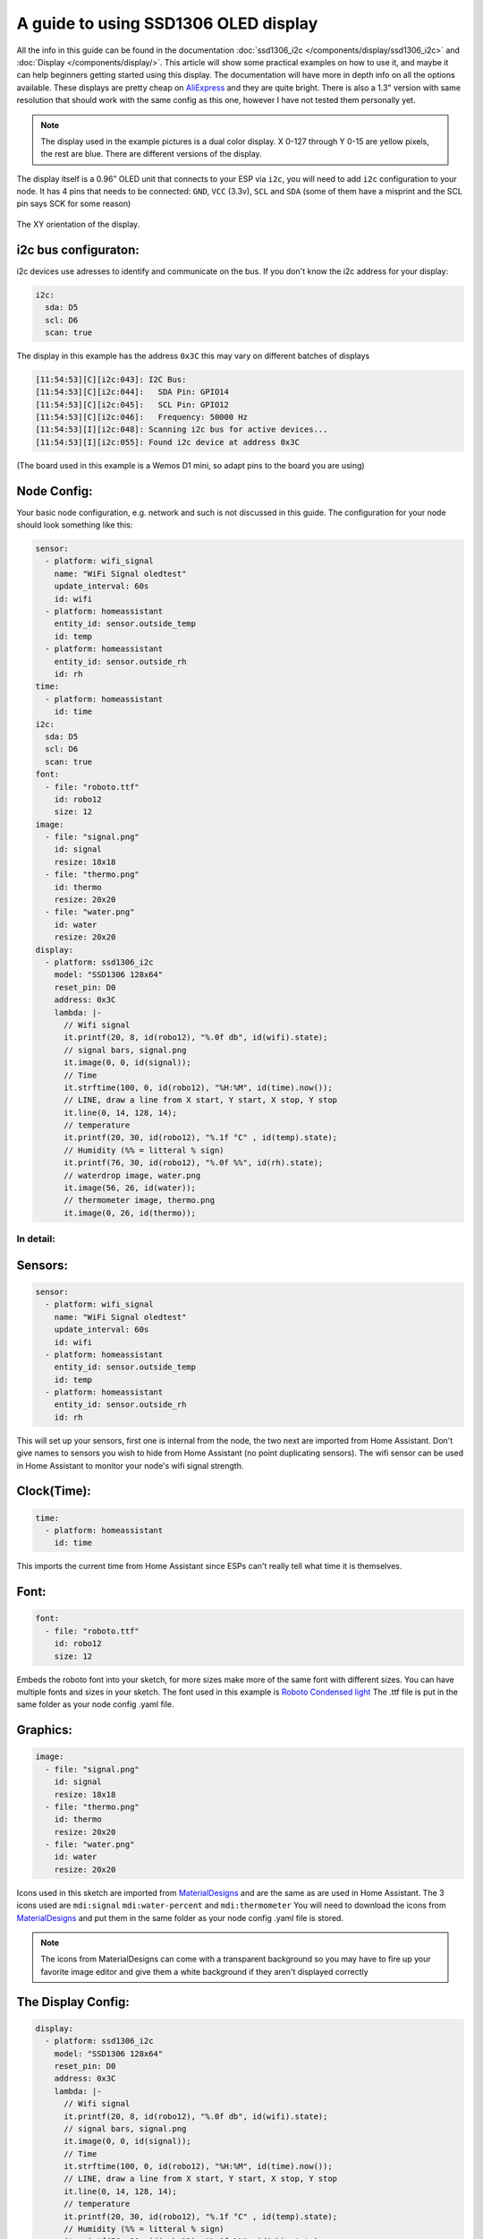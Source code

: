 A guide to using SSD1306 OLED display
=====================================

All the info in this guide can be found in the documentation :doc:`ssd1306_i2c </components/display/ssd1306_i2c>`
and :doc:`Display </components/display/>`.
This article will show some practical examples on how to use it, and maybe it can help beginners getting started
using this display. The documentation will have more in depth info on all the options available.
These displays are pretty cheap on
`AliExpress <https://www.aliexpress.com/item/10pcs-0-96-yellow-blue-0-96-inch-OLED-module-New-128X64-OLED-LCD-LED-Display/32638669209.html>`__
and they are quite bright.
There is also a 1.3" version with same resolution that should work with the same config as this one, however I have not tested them personally yet.

.. note::

    The display used in the example pictures is a dual color display. X 0-127 through Y 0-15 are yellow pixels, the rest are blue.
    There are different versions of the display.

The display itself is a 0.96” OLED unit that connects to your ESP via ``i2c``, you will need to add ``i2c`` configuration to your node.
It has 4 pins that needs to be connected: ``GND``, ``VCC`` (3.3v), ``SCL`` and ``SDA`` (some of them have a misprint and the SCL pin says SCK for some reason)

.. figure:: images/oled-xy.jpg
    :align: center
    :width: 80.0%

    The XY orientation of the display.

i2c bus configuraton:
*********************

i2c devices use adresses to identify and communicate on the bus.
If you don't know the i2c address for your display:

.. code-block:: yaml

    i2c:
      sda: D5
      scl: D6
      scan: true

The display in this example has the address ``0x3C`` this may vary on different batches of displays

.. code-block:: yaml

    [11:54:53][C][i2c:043]: I2C Bus:
    [11:54:53][C][i2c:044]:   SDA Pin: GPIO14
    [11:54:53][C][i2c:045]:   SCL Pin: GPIO12
    [11:54:53][C][i2c:046]:   Frequency: 50000 Hz
    [11:54:53][I][i2c:048]: Scanning i2c bus for active devices...
    [11:54:53][I][i2c:055]: Found i2c device at address 0x3C

(The board used in this example is a Wemos D1 mini, so adapt pins to the board you are using)

Node Config:
************

Your basic node configuration, e.g. network and such is not discussed in this guide.
The configuration for your node should look something like this:


.. code-block:: yaml

    sensor:
      - platform: wifi_signal
        name: "WiFi Signal oledtest"
        update_interval: 60s
        id: wifi
      - platform: homeassistant
        entity_id: sensor.outside_temp
        id: temp
      - platform: homeassistant
        entity_id: sensor.outside_rh
        id: rh
    time:
      - platform: homeassistant
        id: time
    i2c:
      sda: D5
      scl: D6
      scan: true
    font:
      - file: "roboto.ttf"
        id: robo12
        size: 12
    image:
      - file: "signal.png"
        id: signal
        resize: 18x18
      - file: "thermo.png"
        id: thermo
        resize: 20x20
      - file: "water.png"
        id: water
        resize: 20x20
    display:
      - platform: ssd1306_i2c
        model: "SSD1306 128x64"
        reset_pin: D0
        address: 0x3C
        lambda: |-
          // Wifi signal
          it.printf(20, 8, id(robo12), "%.0f db", id(wifi).state);
          // signal bars, signal.png
          it.image(0, 0, id(signal));
          // Time
          it.strftime(100, 0, id(robo12), "%H:%M", id(time).now());
          // LINE, draw a line from X start, Y start, X stop, Y stop
          it.line(0, 14, 128, 14);
          // temperature
          it.printf(20, 30, id(robo12), "%.1f °C" , id(temp).state);
          // Humidity (%% = litteral % sign)
          it.printf(76, 30, id(robo12), "%.0f %%", id(rh).state);
          // waterdrop image, water.png
          it.image(56, 26, id(water));
          // thermometer image, thermo.png
          it.image(0, 26, id(thermo));


In detail:
----------

Sensors:
********

.. code-block:: yaml

    sensor:
      - platform: wifi_signal
        name: "WiFi Signal oledtest"
        update_interval: 60s
        id: wifi
      - platform: homeassistant
        entity_id: sensor.outside_temp
        id: temp
      - platform: homeassistant
        entity_id: sensor.outside_rh
        id: rh

This will set up your sensors, first one is internal from the node, the two next are imported from Home Assistant.
Don't give names to sensors you wish to hide from Home Assistant (no point duplicating sensors).
The wifi sensor can be used in Home Assistant to monitor your node's wifi signal strength.

Clock(Time):
************

.. code-block:: yaml

    time:
      - platform: homeassistant
        id: time

This imports the current time from Home Assistant since ESPs can't really tell what time it is themselves.

Font:
*****

.. code-block:: yaml

    font:
      - file: "roboto.ttf"
        id: robo12
        size: 12

Embeds the roboto font into your sketch,
for more sizes make more of the same font with different sizes.
You can have multiple fonts and sizes in your sketch. The font used in this example is
`Roboto Condensed light <http://allfont.net/download/roboto-condensed-light/>`__
The .ttf file is put in the same folder as your node config .yaml file.

Graphics:
*********

.. code-block:: yaml

    image:
      - file: "signal.png"
        id: signal
        resize: 18x18
      - file: "thermo.png"
        id: thermo
        resize: 20x20
      - file: "water.png"
        id: water
        resize: 20x20

Icons used in this sketch are imported from `MaterialDesigns <https://materialdesignicons.com/>`__ and are the same as are used in
Home Assistant.
The 3 icons used are ``mdi:signal`` ``mdi:water-percent`` and ``mdi:thermometer``
You will need to download the icons from `MaterialDesigns <https://materialdesignicons.com/>`__ and put them in
the same folder as your node config .yaml file is stored.

.. note::

    The icons from MaterialDesigns can come with a transparent background so you may have to fire up your favorite
    image editor and give them a white background if they aren't displayed correctly

The Display Config:
*******************

.. code-block:: yaml

    display:
      - platform: ssd1306_i2c
        model: "SSD1306 128x64"
        reset_pin: D0
        address: 0x3C
        lambda: |-
          // Wifi signal
          it.printf(20, 8, id(robo12), "%.0f db", id(wifi).state);
          // signal bars, signal.png
          it.image(0, 0, id(signal));
          // Time
          it.strftime(100, 0, id(robo12), "%H:%M", id(time).now());
          // LINE, draw a line from X start, Y start, X stop, Y stop
          it.line(0, 14, 128, 14);
          // temperature
          it.printf(20, 30, id(robo12), "%.1f °C" , id(temp).state);
          // Humidity (%% = litteral % sign)
          it.printf(76, 30, id(robo12), "%.0f %%", id(rh).state);
          // waterdrop image, water.png
          it.image(56, 26, id(water));
          // thermometer image, thermo.png
          it.image(0, 26, id(thermo));


This where the drawing API does all its magic:

- ``it.printf(20, 8, id(robo12), "%.0f db", id(wifi).state);``
- This prints out the WiFi signal strengt of the node (in -db) at Y=8 X=20 position of the display. The "%.0f" means that we want 0 decimals for this number

- ``it.image(0, 0, id(signal));``
- The signal bars graphic next to the wifi signal, at X=0 Y=0

- ``it.strftime(100, 0, id(robo12), "%H:%M", id(time).now());``
- The clock in the upper right corner. Time from home assistant. You can add date, day and lots of other options.

- ``it.line(0, 14, 128, 14);``
- The line drawn under the wifi signal and clock. From X=0 Y=14 to X=128 Y=14.

- ``it.printf(20, 30, id(robo12), "%.1f °C" , id(temp).state);``
- Temperature reading from your chosen Home Assistant sensor. We want 1 decimal so we use "%.1f" process the sensor data
if you want 2 decimals replace 1f with 2f

- ``it.printf(76, 30, id(robo12), "%.0f %%", id(rh).state);``
- Humidity from your chosen Home Assistant sensor. You need the double % sign to print a litteral % sign,
decimals on humidity is probably not desirable "%.0f %%"

- ``it.image(0, 26, id(thermo));``
- The thermometer image next to the temperature sensor reading

- ``it.image(56, 26, id(water));``
- The waterdrop with a % sign inside it next to humidity sensor reading

Images:
-------

Some images to illustrate the article:

.. figure:: images/oled-topbar.jpg
    :align: center
    :width: 80.0%

.. figure:: images/oled-temphum.jpg
    :align: center
    :width: 80.0%

See Also
--------

:doc:`Display </components/display>`
:doc:`ssd1306_i2c </components/display/ssd1306_i2c>`
:doc:`Time </components/time>`
:doc:`Images </components/display>`

:ghedit:`Edit`
